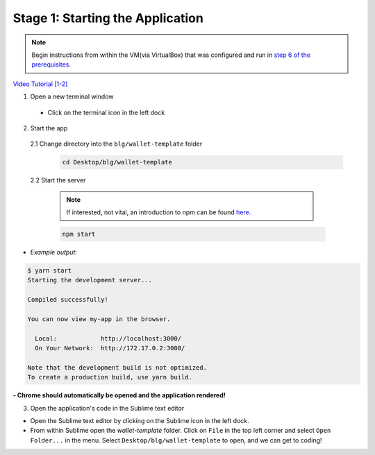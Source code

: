 Stage 1: Starting the Application
=======================================================

.. note::

  Begin instructions from within the VM(via VirtualBox) that was configured and run in `step 6 of the prerequisites <https://blg-dapp-fundamentals.readthedocs.io/en/blg-school-hack-4-change/course-content/prerequisites/general.html#start-the-vm>`_.

`Video Tutorial [1-2] <https://drive.google.com/open?id=1pXBs_GwPowDwa6EJ7U50XpANt6-Su3nJ>`_

1. Open a new terminal window

  - Click on the terminal icon in the left dock

2. Start the app

  2.1 Change directory into the ``blg/wallet-template`` folder
    .. code-block:: bash

      cd Desktop/blg/wallet-template

  2.2 Start the server

    .. note::

      If interested, not vital, an introduction to npm can be found `here. <https://youtu.be/x03fjb2VlGY>`_

    .. code-block:: bash

      npm start

- *Example output:*

.. code-block:: console

  $ yarn start
  Starting the development server...

  Compiled successfully!

  You can now view my-app in the browser.

    Local:            http://localhost:3000/
    On Your Network:  http://172.17.0.2:3000/

  Note that the development build is not optimized.
  To create a production build, use yarn build.

**- Chrome should automatically be opened and the application rendered!**

3. Open the application's code in the Sublime text editor

- Open the Sublime text editor by clicking on the Sublime icon in the left dock.

- From within Sublime open the `wallet-template` folder. Click on ``File`` in the top left corner and select ``Open Folder...`` in the menu.  Select ``Desktop/blg/wallet-template`` to open, and we can get to coding!